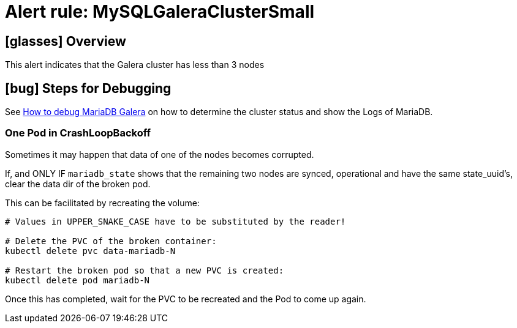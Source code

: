 = Alert rule: MySQLGaleraClusterSmall
:page-aliases: runbooks/mariadbgalera/MySQLGaleraClusterSmall.adoc

== icon:glasses[] Overview

This alert indicates that the Galera cluster has less than 3 nodes

== icon:bug[] Steps for Debugging

See xref:how-tos/mariadbgalera/debug.adoc[How to debug MariaDB Galera] on how to determine the cluster status and show the Logs of MariaDB.

=== One Pod in CrashLoopBackoff

Sometimes it may happen that data of one of the nodes becomes corrupted.

If, and ONLY IF `mariadb_state` shows that the remaining two nodes are synced, operational and have the same state_uuid's, clear the data dir of the broken pod.

This can be facilitated by recreating the volume:

[source,shell]
----
# Values in UPPER_SNAKE_CASE have to be substituted by the reader!

# Delete the PVC of the broken container:
kubectl delete pvc data-mariadb-N

# Restart the broken pod so that a new PVC is created:
kubectl delete pod mariadb-N
----

Once this has completed, wait for the PVC to be recreated and the Pod to come up again.

